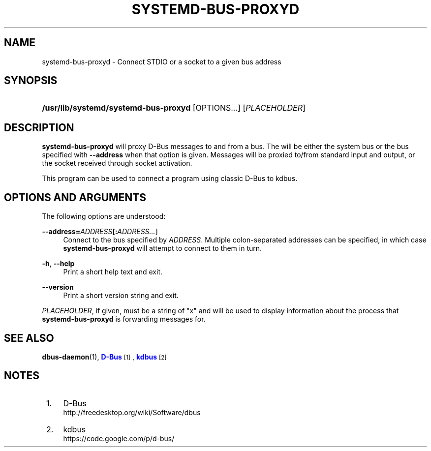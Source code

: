 '\" t
.TH "SYSTEMD\-BUS\-PROXYD" "8" "" "systemd 221" "systemd-bus-proxyd"
.\" -----------------------------------------------------------------
.\" * Define some portability stuff
.\" -----------------------------------------------------------------
.\" ~~~~~~~~~~~~~~~~~~~~~~~~~~~~~~~~~~~~~~~~~~~~~~~~~~~~~~~~~~~~~~~~~
.\" http://bugs.debian.org/507673
.\" http://lists.gnu.org/archive/html/groff/2009-02/msg00013.html
.\" ~~~~~~~~~~~~~~~~~~~~~~~~~~~~~~~~~~~~~~~~~~~~~~~~~~~~~~~~~~~~~~~~~
.ie \n(.g .ds Aq \(aq
.el       .ds Aq '
.\" -----------------------------------------------------------------
.\" * set default formatting
.\" -----------------------------------------------------------------
.\" disable hyphenation
.nh
.\" disable justification (adjust text to left margin only)
.ad l
.\" -----------------------------------------------------------------
.\" * MAIN CONTENT STARTS HERE *
.\" -----------------------------------------------------------------
.SH "NAME"
systemd-bus-proxyd \- Connect STDIO or a socket to a given bus address
.SH "SYNOPSIS"
.HP \w'\fB/usr/lib/systemd/systemd\-bus\-proxyd\fR\ 'u
\fB/usr/lib/systemd/systemd\-bus\-proxyd\fR [OPTIONS...] [\fIPLACEHOLDER\fR]
.SH "DESCRIPTION"
.PP
\fBsystemd\-bus\-proxyd\fR
will proxy D\-Bus messages to and from a bus\&. The will be either the system bus or the bus specified with
\fB\-\-address\fR
when that option is given\&. Messages will be proxied to/from standard input and output, or the socket received through socket activation\&.
.PP
This program can be used to connect a program using classic D\-Bus to kdbus\&.
.SH "OPTIONS AND ARGUMENTS"
.PP
The following options are understood:
.PP
\fB\-\-address=\fR\fB\fIADDRESS\fR\fR\fB[:\fIADDRESS\&.\&.\&.\fR]\fR
.RS 4
Connect to the bus specified by
\fIADDRESS\fR\&. Multiple colon\-separated addresses can be specified, in which case
\fBsystemd\-bus\-proxyd\fR
will attempt to connect to them in turn\&.
.RE
.PP
\fB\-h\fR, \fB\-\-help\fR
.RS 4
Print a short help text and exit\&.
.RE
.PP
\fB\-\-version\fR
.RS 4
Print a short version string and exit\&.
.RE
.PP
\fIPLACEHOLDER\fR, if given, must be a string of
"x"
and will be used to display information about the process that
\fBsystemd\-bus\-proxyd\fR
is forwarding messages for\&.
.SH "SEE ALSO"
.PP
\fBdbus-daemon\fR(1),
\m[blue]\fBD\-Bus\fR\m[]\&\s-2\u[1]\d\s+2,
\m[blue]\fBkdbus\fR\m[]\&\s-2\u[2]\d\s+2
.SH "NOTES"
.IP " 1." 4
D-Bus
.RS 4
\%http://freedesktop.org/wiki/Software/dbus
.RE
.IP " 2." 4
kdbus
.RS 4
\%https://code.google.com/p/d-bus/
.RE
